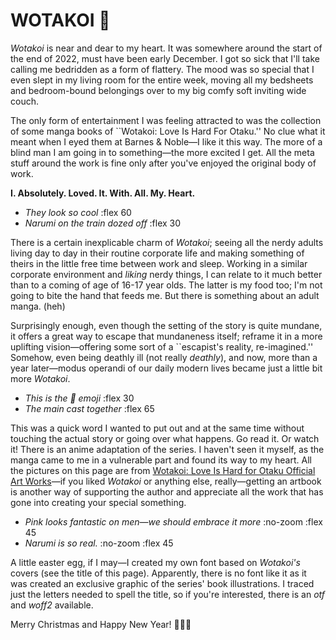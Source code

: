 #+html_head: <script async src="wotakoi.js"></script>
#+html_head: <link rel="stylesheet" type="text/css" href="wotakoi.css">
#+options: tomb:nil preview:preview.jpeg preview-width:1333 preview-height:1000
#+html_head: <meta name="theme-color" property="theme-color" content="white">
#+date: 364; 12023 H.E. 1400
* WOTAKOI 💜

/Wotakoi/ is near and dear to my heart. It was somewhere around the start of the
end of 2022, must have been early December. I got so sick that I'll take calling
me bedridden as a form of flattery. The mood was so special that I even slept in
my living room for the entire week, moving all my bedsheets and bedroom-bound
belongings over to my big comfy soft inviting wide couch.

The only form of entertainment I was feeling attracted to was the collection of
some manga books of ``Wotakoi: Love Is Hard For Otaku.'' No clue what it meant
when I eyed them at Barnes & Noble---I like it this way. The more of a blind man
I am going in to something---the more excited I get. All the meta stuff around
the work is fine only after you've enjoyed the original body of work.

#+begin_center
*I. Absolutely. Loved. It. With. All. My. Heart.*
#+end_center

#+begin_gallery :path /yokohama/books/wotakoi/artbook
- [[wotakoi_real - 8.jpeg][They look so cool]] :flex 60
- [[wotakoi_real - 4.jpeg][Narumi on the train dozed off]] :flex 30
#+end_gallery

There is a certain inexplicable charm of /Wotakoi/; seeing all the nerdy adults
living day to day in their routine corporate life and making something of theirs
in the little free time between work and sleep. Working in a similar corporate
environment and /liking/ nerdy things, I can relate to it much better than to a
coming of age of 16-17 year olds. The latter is my food too; I'm not going to
bite the hand that feeds me. But there is something about an adult manga. (heh)

Surprisingly enough, even though the setting of the story is quite mundane, it
offers a great way to escape that mundaneness itself; reframe it in a more
uplifting vision---offering some sort of a ``escapist's reality, re-imagined.''
Somehow, even being deathly ill (not really /deathly/), and now, more than a year
later---modus operandi of our daily modern lives became just a little bit more
/Wotakoi/.

#+begin_gallery :path /yokohama/books/wotakoi/artbook
- [[wotakoi_real - 3.jpeg][This is the 🥹 emoji]] :flex 30
- [[wotakoi_real - 1.jpeg][The main cast together]] :flex 65
#+end_gallery

This was a quick word I wanted to put out and at the same time without touching
the actual story or going over what happens. Go read it. Or watch it! There is
an anime adaptation of the series. I haven't seen it myself, as the manga came
to me in a vulnerable part and found its way to my heart. All the pictures on
this page are from [[https://www.barnesandnoble.com/w/wotakoi-fujita/1142050947][Wotakoi: Love Is Hard for Otaku Official Art Works]]---if you
liked /Wotakoi/ or anything else, really---getting an artbook is another way of
supporting the author and appreciate all the work that has gone into creating
your special something.

#+begin_gallery :path /yokohama/books/wotakoi/artbook
- [[wotakoi_real - 5.jpeg][Pink looks fantastic on men---we should embrace it more]] :no-zoom :flex 45
- [[wotakoi_real - 6.jpeg][Narumi is so real.]] :no-zoom :flex 45
#+end_gallery


A little easter egg, if I may---I created my own font based on /Wotakoi's/
covers (see the title of this page). Apparently, there is no font like it as it
was created an exclusive graphic of the series' book illustrations. I traced
just the letters needed to spell the title, so if you're interested, there is an
[[Wotakoi.otf][otf]] and [[Wotakoi.woff2][woff2]] available. 

#+begin_center
Merry Christmas and Happy New Year! 🎄🎅🎁
#+end_center
